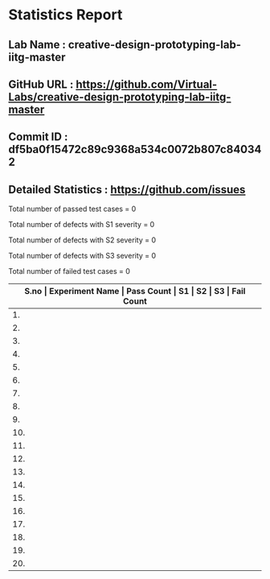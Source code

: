 * Statistics Report
** Lab Name : creative-design-prototyping-lab-iitg-master
** GitHub URL : https://github.com/Virtual-Labs/creative-design-prototyping-lab-iitg-master
** Commit ID :  df5ba0f15472c89c9368a534c0072b807c840342
** Detailed Statistics : https://github.com/issues

Total number of passed test cases = 0

Total number of defects with S1 severity = 0

Total number of defects with S2 severity = 0

Total number of defects with S3 severity = 0

Total number of failed test cases = 0

|-------------------------------------------------------------------------------------------------------|
| *S.no  |  Experiment Name                 |  Pass Count  |  S1     |  S2     |  S3     |  Fail Count* |
|-------------------------------------------------------------------------------------------------------|
| 1.     |  UMTEL                           |  0           |  0      |  0      |  0      |  0           |
|-------------------------------------------------------------------------------------------------------|
| 2.     |  SerialPositionEffect            |  0           |  0      |  0      |  0      |  0           |
|-------------------------------------------------------------------------------------------------------|
| 3.     |  IconsGUI                        |  0           |  0      |  0      |  0      |  0           |
|-------------------------------------------------------------------------------------------------------|
| 4.     |  Weber'sLaw                      |  0           |  0      |  0      |  0      |  0           |
|-------------------------------------------------------------------------------------------------------|
| 5.     |  New Text Document.txt           |  0           |  0      |  0      |  0      |  0           |
|-------------------------------------------------------------------------------------------------------|
| 6.     |  HickHayman'sLaw                 |  0           |  0      |  0      |  0      |  0           |
|-------------------------------------------------------------------------------------------------------|
| 7.     |  Introduction                    |  0           |  0      |  0      |  0      |  0           |
|-------------------------------------------------------------------------------------------------------|
| 8.     |  GMOSModel                       |  0           |  0      |  0      |  0      |  0           |
|-------------------------------------------------------------------------------------------------------|
| 9.     |  Sensitivity                     |  0           |  0      |  0      |  0      |  0           |
|-------------------------------------------------------------------------------------------------------|
| 10.    |  Consistency                     |  0           |  0      |  0      |  0      |  0           |
|-------------------------------------------------------------------------------------------------------|
| 11.    |  Domestic                        |  0           |  0      |  0      |  0      |  0           |
|-------------------------------------------------------------------------------------------------------|
| 12.    |  SerailPositionEffect            |  0           |  0      |  0      |  0      |  0           |
|-------------------------------------------------------------------------------------------------------|
| 13.    |  ColorTheory                     |  0           |  0      |  0      |  0      |  0           |
|-------------------------------------------------------------------------------------------------------|
| 14.    |  Topography                      |  0           |  0      |  0      |  0      |  0           |
|-------------------------------------------------------------------------------------------------------|
| 15.    |  Fitt'sLaw                       |  0           |  0      |  0      |  0      |  0           |
|-------------------------------------------------------------------------------------------------------|
| 16.    |  STM                             |  0           |  0      |  0      |  0      |  0           |
|-------------------------------------------------------------------------------------------------------|
| 17.    |  MobileKeypadDesign              |  0           |  0      |  0      |  0      |  0           |
|-------------------------------------------------------------------------------------------------------|
| 18.    |  TVRemote                        |  0           |  0      |  0      |  0      |  0           |
|-------------------------------------------------------------------------------------------------------|
| 19.    |  HIckHayman'sLaw                 |  0           |  0      |  0      |  0      |  0           |
|-------------------------------------------------------------------------------------------------------|
| 20.    |  Card                            |  0           |  0      |  0      |  0      |  0           |
|-------------------------------------------------------------------------------------------------------|
